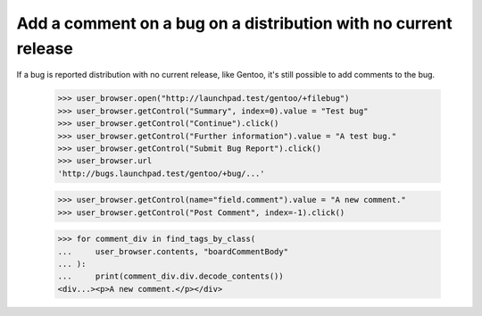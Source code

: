 Add a comment on a bug on a distribution with no current release
================================================================

If a bug is reported distribution with no current release, like Gentoo,
it's still possible to add comments to the bug.

    >>> user_browser.open("http://launchpad.test/gentoo/+filebug")
    >>> user_browser.getControl("Summary", index=0).value = "Test bug"
    >>> user_browser.getControl("Continue").click()
    >>> user_browser.getControl("Further information").value = "A test bug."
    >>> user_browser.getControl("Submit Bug Report").click()
    >>> user_browser.url
    'http://bugs.launchpad.test/gentoo/+bug/...'

    >>> user_browser.getControl(name="field.comment").value = "A new comment."
    >>> user_browser.getControl("Post Comment", index=-1).click()

    >>> for comment_div in find_tags_by_class(
    ...     user_browser.contents, "boardCommentBody"
    ... ):
    ...     print(comment_div.div.decode_contents())
    <div...><p>A new comment.</p></div>
